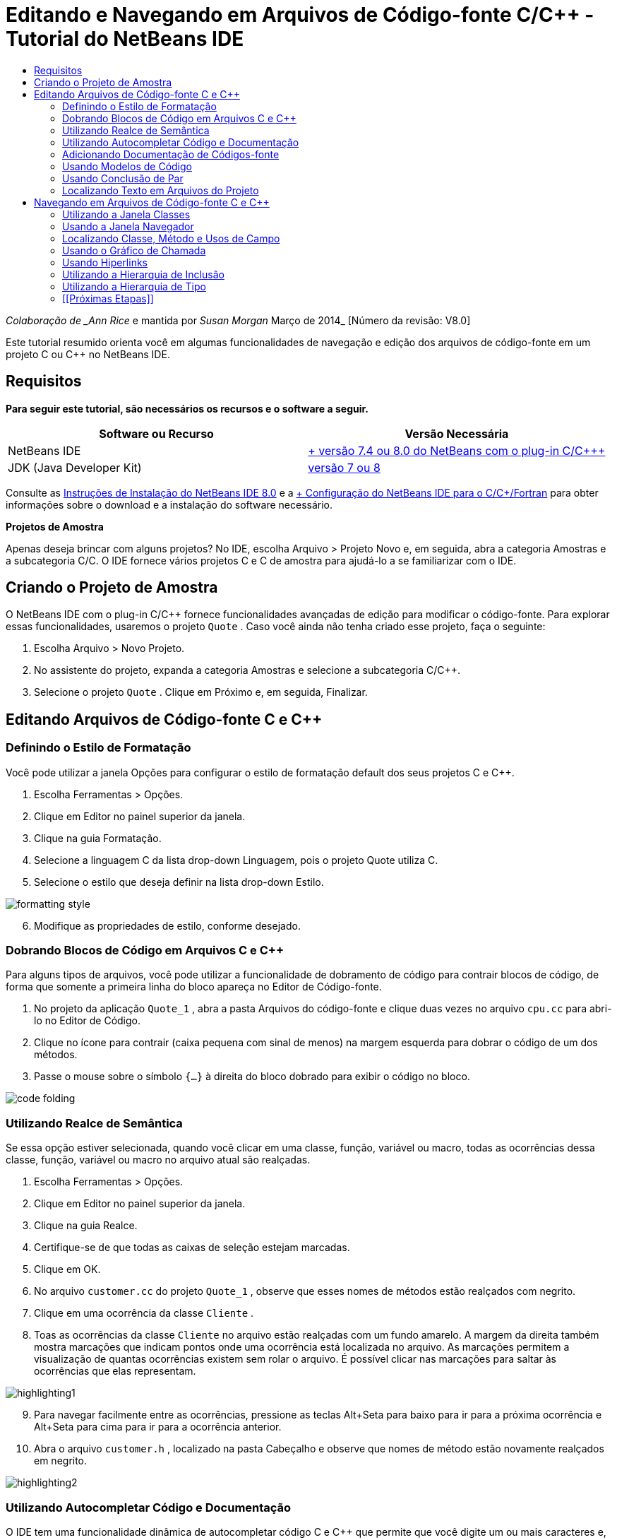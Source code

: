 // 
//     Licensed to the Apache Software Foundation (ASF) under one
//     or more contributor license agreements.  See the NOTICE file
//     distributed with this work for additional information
//     regarding copyright ownership.  The ASF licenses this file
//     to you under the Apache License, Version 2.0 (the
//     "License"); you may not use this file except in compliance
//     with the License.  You may obtain a copy of the License at
// 
//       http://www.apache.org/licenses/LICENSE-2.0
// 
//     Unless required by applicable law or agreed to in writing,
//     software distributed under the License is distributed on an
//     "AS IS" BASIS, WITHOUT WARRANTIES OR CONDITIONS OF ANY
//     KIND, either express or implied.  See the License for the
//     specific language governing permissions and limitations
//     under the License.
//

= Editando e Navegando em Arquivos de Código-fonte C/C++ - Tutorial do NetBeans IDE
:jbake-type: tutorial
:jbake-tags: tutorials 
:markup-in-source: verbatim,quotes,macros
:jbake-status: published
:icons: font
:syntax: true
:source-highlighter: pygments
:toc: left
:toc-title:
:description: Editando e Navegando em Arquivos de Código-fonte C/C++ - Tutorial do NetBeans IDE - Apache NetBeans
:keywords: Apache NetBeans, Tutorials, Editando e Navegando em Arquivos de Código-fonte C/C++ - Tutorial do NetBeans IDE

_Colaboração de _Ann Rice_ e mantida por _Susan Morgan_
Março de 2014_ [Número da revisão: V8.0]

Este tutorial resumido orienta você em algumas funcionalidades de navegação e edição dos arquivos de código-fonte em um projeto C ou C++ no NetBeans IDE.



== Requisitos

*Para seguir este tutorial, são necessários os recursos e o software a seguir.*

|===
|Software ou Recurso |Versão Necessária 

|NetBeans IDE |link:https://netbeans.org/downloads/index.html[+ versão 7.4 ou 8.0 do NetBeans com o plug-in C/C+++] 

|JDK (Java Developer Kit) |link:http://java.sun.com/javase/downloads/index.jsp[+versão 7 ou 8+] 
|===


Consulte as link:../../../community/releases/80/install.html[+Instruções de Instalação do NetBeans IDE 8.0+] e a link:../../../community/releases/80/cpp-setup-instructions.html[+ Configuração do NetBeans IDE para o C/C++/Fortran+]
para obter informações sobre o download e a instalação do software necessário.

*Projetos de Amostra*

Apenas deseja brincar com alguns projetos? No IDE, escolha Arquivo > Projeto Novo e, em seguida, abra a categoria Amostras e a subcategoria C/C++. O IDE fornece vários projetos C e C++ de amostra para ajudá-lo a se familiarizar com o IDE.


== Criando o Projeto de Amostra

O NetBeans IDE com o plug-in C/C++ fornece funcionalidades avançadas de edição para modificar o código-fonte. Para explorar essas funcionalidades, usaremos o projeto  ``Quote`` . Caso você ainda não tenha criado esse projeto, faça o seguinte:

1. Escolha Arquivo > Novo Projeto.
2. No assistente do projeto, expanda a categoria Amostras e selecione a subcategoria C/C++.
3. Selecione o projeto  ``Quote`` . Clique em Próximo e, em seguida, Finalizar.


== Editando Arquivos de Código-fonte C e C++


=== Definindo o Estilo de Formatação

Você pode utilizar a janela Opções para configurar o estilo de formatação default dos seus projetos C e C++.

1. Escolha Ferramentas > Opções.
2. Clique em Editor no painel superior da janela.
3. Clique na guia Formatação.
4. Selecione a linguagem C++ da lista drop-down Linguagem, pois o projeto Quote utiliza C++.
5. Selecione o estilo que deseja definir na lista drop-down Estilo.

image::images/formatting_style.png[]

[start=6]
. Modifique as propriedades de estilo, conforme desejado.


=== Dobrando Blocos de Código em Arquivos C e C++

Para alguns tipos de arquivos, você pode utilizar a funcionalidade de dobramento de código para contrair blocos de código, de forma que somente a primeira linha do bloco apareça no Editor de Código-fonte.

1. No projeto da aplicação  ``Quote_1`` , abra a pasta Arquivos do código-fonte e clique duas vezes no arquivo  ``cpu.cc``  para abri-lo no Editor de Código.
2. Clique no ícone para contrair (caixa pequena com sinal de menos) na margem esquerda para dobrar o código de um dos métodos.
3. Passe o mouse sobre o símbolo  ``{...}``  à direita do bloco dobrado para exibir o código no bloco. 

image::images/code_folding.png[]


=== Utilizando Realce de Semântica

Se essa opção estiver selecionada, quando você clicar em uma classe, função, variável ou macro, todas as ocorrências dessa classe, função, variável ou macro no arquivo atual são realçadas.

1. Escolha Ferramentas > Opções.
2. Clique em Editor no painel superior da janela.
3. Clique na guia Realce.
4. Certifique-se de que todas as caixas de seleção estejam marcadas.
5. Clique em OK.
6. No arquivo  ``customer.cc``  do projeto  ``Quote_1`` , observe que esses nomes de métodos estão realçados com negrito.
7. Clique em uma ocorrência da classe  ``Cliente`` .
8. Toas as ocorrências da classe  ``Cliente``  no arquivo estão realçadas com um fundo amarelo. A margem da direita também mostra marcações que indicam pontos onde uma ocorrência está localizada no arquivo. As marcações permitem a visualização de quantas ocorrências existem sem rolar o arquivo. É possível clicar nas marcações para saltar às ocorrências que elas representam.

image::images/highlighting1.png[]

[start=9]
. Para navegar facilmente entre as ocorrências, pressione as teclas Alt+Seta para baixo para ir para a próxima ocorrência e Alt+Seta para cima para ir para a ocorrência anterior.

[start=10]
. Abra o arquivo  ``customer.h`` , localizado na pasta Cabeçalho e observe que nomes de método estão novamente realçados em negrito.

image::images/highlighting2.png[]


=== Utilizando Autocompletar Código e Documentação

O IDE tem uma funcionalidade dinâmica de autocompletar código C e C++ que permite que você digite um ou mais caracteres e, em seguida, exiba uma lista de possíveis classes, métodos, variáveis, e assim por diante, que podem ser usados para concluir a expressão automaticamente.

O IDE também localiza dinamicamente documentações para as classes, funções, métodos e etc. e exibe a documentação em uma janela pop up.

1. Abra o arquivo  ``quote.cc``  no projeto  ``Quote_1`` 
2. Na primeira linha em branco do  ``quote.cc`` , digite a letra C em maiúsculo e pressione Ctrl-Espaço. A caixa de autocompletar código exibe uma pequena lista que inclui as classes  ``Cpu``  e  ``Cliente`` . Uma janela de documentação também aparece, mas exibe "Nenhuma documentação encontrada" porque a fonte do projeto não inclui documentação para esse código.
3. Expanda a lista de itens pressionando Ctrl-Espaço novamente. 

image::images/code_completion1.png[]

[start=4]
. Utilize as teclas de seta ou o mouse para realçar uma função de biblioteca padrão como  ``calloc``  e a janela da documentação exibe a página do manual para essa função se a página do manual está acessível para o IDE.

image::images/code-completion-documentation.png[]

[start=5]
. Selecione a classe  ``Cliente``  e pressione Enter.

[start=6]
. Complete a nova instância da classe  ``Cliente``  digitando "  ``andrew;`` ". Na próxima linha, digite a letra  ``a``  e pressione Ctrl-Espaço. A caixa de autocompletar código exibe uma lista de opções começando com a letra  ``a`` , tais como argumentos de método, campos de classe e nomes globais, que podem ser acessados no menu de contexto.

image::images/code_completion2.png[]

[start=7]
. Clique duas vezes na opção  ``andrew``  para aceitá-la e digite um ponto depois dela. Pressione Ctrl + Espaço e você receberá automaticamente uma lista dos métodos e campos públicos da classe  ``Cliente`` .

image::images/code_completion3.png[]

[start=8]
. Delete o código que você adicionou.


=== Adicionando Documentação de Códigos-fonte

É possível adicionar comentários ao código para gerar automaticamente documentação para as funções, classes e métodos. O IDE reconhece comentários que utilizam sintaxe Doxygen e gera documentação automaticamente. O IDE também pode gerar automaticamente um bloqueio aos comentários para documentar a função abaixo do comentário.

1. No arquivo  ``quote.cc`` , coloque o cursor na linha 75 ou na linha abaixo da linha 
 ``int readNumberOf(const char* item, int mín, int máx) {`` 

[start=2]
. Digite uma barra e dois asteriscos e pressione Enter. O editor insere um comentário doxygen-formatado para a classe  ``readnumberof`` . 

image::images/doxygen_comment.png[]

[start=3]
. Adicione algum texto descritivo para cada uma das linhas @param e salve o arquivo. 

image::images/doxygen_comment_edited.png[]

[start=4]
. Enquanto a classe  ``readNumberOf``  ainda está realçada em amarelo, clique em um dos marcadores de ocorrência na direita para saltar para o local onde a classe é utilizada.

[start=5]
. Clique na classe  ``readNumberOf``  na linha para qual você saltou e pressione Ctrl-Shift-Espaço para mostrar a documentação recentemente adicionada aos parâmetros.

image::images/doxygen_displayed.png[]

[start=6]
. Clique em qualquer lugar no arquivo para finalizar a janela de documentação, e clique na classe  ``readNumberOf`` .

[start=7]
. Escolha Código-fonte > Mostrar Documentação para abrir novamente a janela de documentação da classe.


=== Usando Modelos de Código

O Editor de Código-fonte tem um conjunto de modelos de código personalizáveis para snippets de código C e C++. É possível gerar o snippet de código completo digitando a abreviação e pressionando a tecla Tab. Por exemplo, no arquivo  ``quote.cc``  do projeto  ``Quote`` :

1. Digite  ``uns``  seguido por uma guia e  ``uns``  expande para  ``não assinado`` .
2. Digite  ``iff``  seguido por uma guia e  ``iff``  expande para  ``if(exp) {}`` .
3. Digite  ``ife``  seguido por uma guia e  ``ife``  expande para  ``if(exp) {} else {}`` .
4. Digite  ``fori``  seguido por uma guia e  ``fori``  expande para  ``para (int i = 0; i < size; i++) { Object elem = array[i];`` .

Para ver todos os modelos do código disponíveis, modifique o código modelos, criar seus próprios modelos de código, ou selecione uma chave diferente para expandir a modelos de código:

1. Escolha Ferramentas > Opções.
2. Na caixa de diálogo Opções, selecione Editor e clique na guia Modelos de Código.
3. Selecione o idioma apropriado na lista drop-down de Idiomas.

image::images/code_templates.png[]


=== Usando Conclusão de Par

Quando você edita os arquivos-fonte C e C++, o Editor de Código-fonte efetua a correspondência "inteligente" de pares de caracteres, como colchetes, parênteses e aspas. Quando você digita um desses caracteres, o Editor de Código-fonte insere automaticamente o caractere de fechamento.

1. No projeto  ``Quote_1`` , coloque o cursor na linha 115 do arquivo  ``module.cc``  e pressione Retornar para abrir uma linha nova.
2. Digite  ``enum state {``  e pressione Retornar. O colchete de fechamento e o ponto-e-vírgula são adicionados automaticamente e o cursor é colocado na linha entre os colchetes.
3. Digite  ``inválido=0, com sucesso=1``  na linha entre os colchetes para concluir a enumeração.
4. Na linha após o  ``};``  de fechamento da enumeração, digite  ``if (``  e você deverá ver se um parênteses de fechamento foi adicionado automaticamente e o cursor foi colocado entre os parênteses.
5. Digite  ``v==null``  entre os parênteses. Em seguida, digite  `` {``  e a nova linha depois do parêntese à direita. O colchete de fechamento é adicionado automaticamente.
6. Delete o código que você adicionou.


=== Localizando Texto em Arquivos do Projeto

Você pode usar a caixa de diálogo Localizar nos Projetos para pesquisar projetos para instâncias de texto especificado ou uma expressão regular.

1. Abrir a caixa de diálogo Localizar nos Projetos por meio de um dos seguintes procedimentos:
* Escolha Editar >Localizar nos Projetos.
* Clique com o botão direito do mouse no projeto na janela Projetos e escolha Localizar.
* Pressione Ctrl+Shift+F.

[start=2]
. Na caixa de diálogo Localizar nos Projetos, selecione a guia de Pesquisa Default ou a guia Grep. A guia Grep usa o utilitário  ``grep`` , que fornece uma pesquisa mais rápida, principalmente para projetos remoto. 

image::images/find_in_projects.png[]

[start=3]
. Na guia Grep, digite o texto ou expressão regular que você deseja pesquisar, especifique o escopo da pesquisa e o padrão de nome do arquivo e marque a caixa de seleção Abrir em Nova Guia, de forma que você possa salvar várias pesquisas em guias separadas.

[start=4]
. Clique em Localizar.
A guia Resultados da Pesquisa lista os arquivos em que o texto ou expressão regular é encontrado.

Os botões da margem esquerda permitem que você altere sua view dos resultados da pesquisa.

image::images/find_in_projects2.png[]

[start=5]
. Clique no botão Expandir/Contrair para contrair a lista de arquivos, de forma que só os nomes de arquivo sejam mostrados. Clique nos outros botões para mostrar os resultados da pesquisa, como uma árvore de diretório ou uma lista de arquivos. Estas opções são úteis quando você executa uma pesquisa em vários projetos.

[start=6]
. Clique duas vezes em um dos itens da lista e o IDE o conduzirá para o local correspondente no editor de código-fonte.


== Navegando em Arquivos de Código-fonte C e C++

O NetBeans IDE com o plug-in C/C++ fornece funcionalidades avançadas de edição para modificar o código-fonte. Para explorar essas funcionalidades, continue usando o projeto  ``Quote_1`` .


=== Utilizando a Janela Classes

A janela Classes permite exibir todas as classes do projeto ++ e os membros e campos de cada classe.

1. Clique na guia Classes para exibir a janela Classes. Se a guia Classes não for exibida, escolha Janela > Classes
2. Expanda o nó  ``Quote_1``  na janela Classes. São listadas todas as classes do projeto.
3. Expanda a classe  ``Cliente`` . 

image::images/classes_window.png[]

[start=4]
. Clique duas vezes na variável  ``name``  para abrir o arquivo de cabeçalho  ``customer.h`` .


=== Usando a Janela Navegador

A janela Navegador oferece uma view compacta do arquivo selecionado atualmente e simplifica a navegação entre diferentes partes do arquivo. Se a janela do Navegador não for exibida, escolha a janela Navegador > Navegando >para abri-la.

1. Clique em qualquer parte do arquivo  ``quote.cc``  na janela Editor.
2. Uma view compacta do arquivo é exibida na janela Navegador.

image::images/navigator_window.png[]

[start=3]
. Para navegar para um elemento do arquivo, clique duas vezes no elemento na janela Navegador e o cursor na janela Editor se move para esse elemento.

[start=4]
. Clique com o botão direito no Navegador para escolher uma maneira diferente para classificar os elementos, agrupar os itens ou filtrá-los.

Para descobrir o que os ícones no Navegador representam, abra a ajuda on-line do IDE escolhendo Ajuda > Conteúdo de Ajuda e busque por "ícones de navegação" na janela de ajuda.


=== Localizando Classe, Método e Usos de Campo

Você pode utilizar a janela Usos para mostrar todo lugar em que uma classe (estrutura), função, variável, macro ou arquivo é usado no código-fonte do projeto.

1. No arquivo  ``customer.cc`` , clique com o botão direito do mouse na classe  ``Cliente`` , linha 42 e escolha Localizar Usos.
2. Na caixa de diálogo Localizar Usos, clique em Localizar.
3. A janela Usos se abre e exibe todos os usos da classe  ``Cliente``  nos arquivos de código-fonte do projeto.

image::images/usages_window.png[]

[start=4]
. Clique nos botões de seta na margem esquerda para percorrer as ocorrências e mostrá-las no Editor, ou altere entre view lógica e física. Você também pode filtrar as informações usando uma segunda coluna dos botões na margem esquerda.


=== Usando o Gráfico de Chamada

A janela Gráfico de Chamada exibe duas views das relações de chamadas entre as funções no projeto. Uma view em árvore mostra as funções chamadas de uma função selecionada ou as funções que chamam a função selecionada. Uma view gráfica mostra a relação chamada utilizando setas entre as funções chamadas e de chamada.

1. No arquivo  ``quote.cc`` , clique com o botão direito do mouse na função  ``main``  e escolha Mostrar Gráfico de Chamada.
2. A janela Gráfico de Chamada abre e exibe uma view em árvore e gráfica de todas as funções chamadas da função  ``principal`` .

image::images/call_graph1.png[]

Se não for possível visualizar todas as funções mostradas aqui, clique no terceiro botão no lado esquerdo da janela Gráfico de Chamada para mostrar "quem é chamado para essa função."


[start=3]
. Expanda o nó  ``endl``  para exibir as funções chamadas por tal função. Observe que o gráfico é atualizado para mostrar as funções chamadas por  ``endl``  também.

[start=4]
. Clique no segundo botão, chamado Trazer para o Foco no lado esquerdo da janela para focar na função  ``endl``  e, em seguida, clique no quarto botão Quem Chama esta Função para exibir todas as funções que chamam a função  ``endl`` . 

image::images/call_graph2.png[]

[start=5]
. Expanda alguns nós da árvore para ver mais funções.

image::images/call_graph3.png[]


=== Usando Hiperlinks

A navegação de hiperlink permite que você salte da chamada de uma classe, método, variável ou constante para a sua declaração, e da sua declaração para sua definição. Os hiperlinks também permitem que você salte de um método que é substituído para o método que o substitui e vice-versa.

1. No arquivo  ``cpu.cc``  do projeto  ``Quote_1`` , mova o mouse sobre a linha 37 enquanto o Ctrl estiver pressionado. A função  ``ComputeSupportMetric``  está realçada e uma anotação exibe informações sobre a função.

image::images/hyperlinks1.png[]

[start=2]
. Clique no hiperlink e o editor saltará para a definição da função.

image::images/hyperlinks2.png[]

[start=3]
. Mova o mouse sobre a definição quanto o Ctrl estiver pressionado e clique no hiperlink. O editor salta para a declaração da função no arquivo de cabeçalho  ``cpu.h`` .

image::images/hyperlinks3.png[]

[start=4]
. Clique na seta da esquerda na barra de ferramentas do editor (segundo botão da esquerda) e o editor salta de volta para a definição no  ``cpu.cc`` .

[start=5]
. Passe o cursor do mouse sobre o círculo verde na margem esquerda e veja a anotação que indica que este método substitui qualquer outro método.

image::images/overide_annotation.png[]

[start=6]
. Ao clicar no círculo verde para ir para o método substituído, você salta para o arquivo de cabeçalho  ``module.h`` , que mostra um círculo cinza na margem para indicar que o método está substituído.

[start=7]
. Um clique no círculo cinza e o editor exibe uma lista de métodos que substituíram esse método.

image::images/overridden_by_list.png[]

[start=8]
. Ao clicar no item  ``Cpu::ComputeSupportMetric`` , você salta de volta para a declaração do método no arquivo de cabeçalho  ``cpu.h`` .


=== Utilizando a Hierarquia de Inclusão

A janela Hierarquia de Inclusão permite que você inspecione todos os arquivos-fonte e de cabeçalho que são direta ou indiretamente incluídos em um arquivo-fonte ou todos os arquivos de cabeçalho que direta ou indiretamente incluem um arquivo de cabeçalho.

1. No projeto  ``Quote_1`` , abra o arquivo  ``module.cc``  no Editor de Código-fonte.
2. Clique com o botão direito do mouse na linha  ``#include "module.h"``  no arquivo e escolha Navegar > Exibir Hierarquia de Inclusões.
3. Como default, a janela Hierarquia exibe uma lista sem formatação de arquivos que incluem diretamente o arquivo de cabeçalho. Clique no botão mais à direita na parte inferior da janela para alterar a view em árvore. Clique no segundo botão da direita para alterar a exibição para todos os arquivos que incluem ou são incluídos. Expanda os nós na view em árvore para ver todos os arquivos de código-fonte que incluem o arquivo de cabeçalho.

image::images/includes_hierarchy.png[]


=== Utilizando a Hierarquia de Tipo

A janela Hierarquia de Tipo permite que você inspecione todos os subtipos ou supertipos de uma classe.

1. No projeto  ``Quote_1`` , abra o arquivo  ``module.h`` .
2. Clique com o botão direito do mouse na declaração da classe  ``Módulo``  e escolha Navegar > Exibir Hierarquia de Tipo.
3. A janela Hierarquia exibe todos os subtipos da classe Módulo.

image::images/type_hierarchy.png[]


=== [[Próximas Etapas]] 

Consulte link:debugging.html[+Depurando Projetos C/C+++] para um tutorial sobre a utilização de algumas das funcionalidades para depurar um projeto C ou C++ no NetBeans IDE.

link:mailto:users@cnd.netbeans.org?subject=Feedback:%20Editing%20and%20Navigating%20C/C++%20Source%20Files%20-%20NetBeans%20IDE%207.3%20Tutorial[+Enviar Feedback neste Tutorial+]

